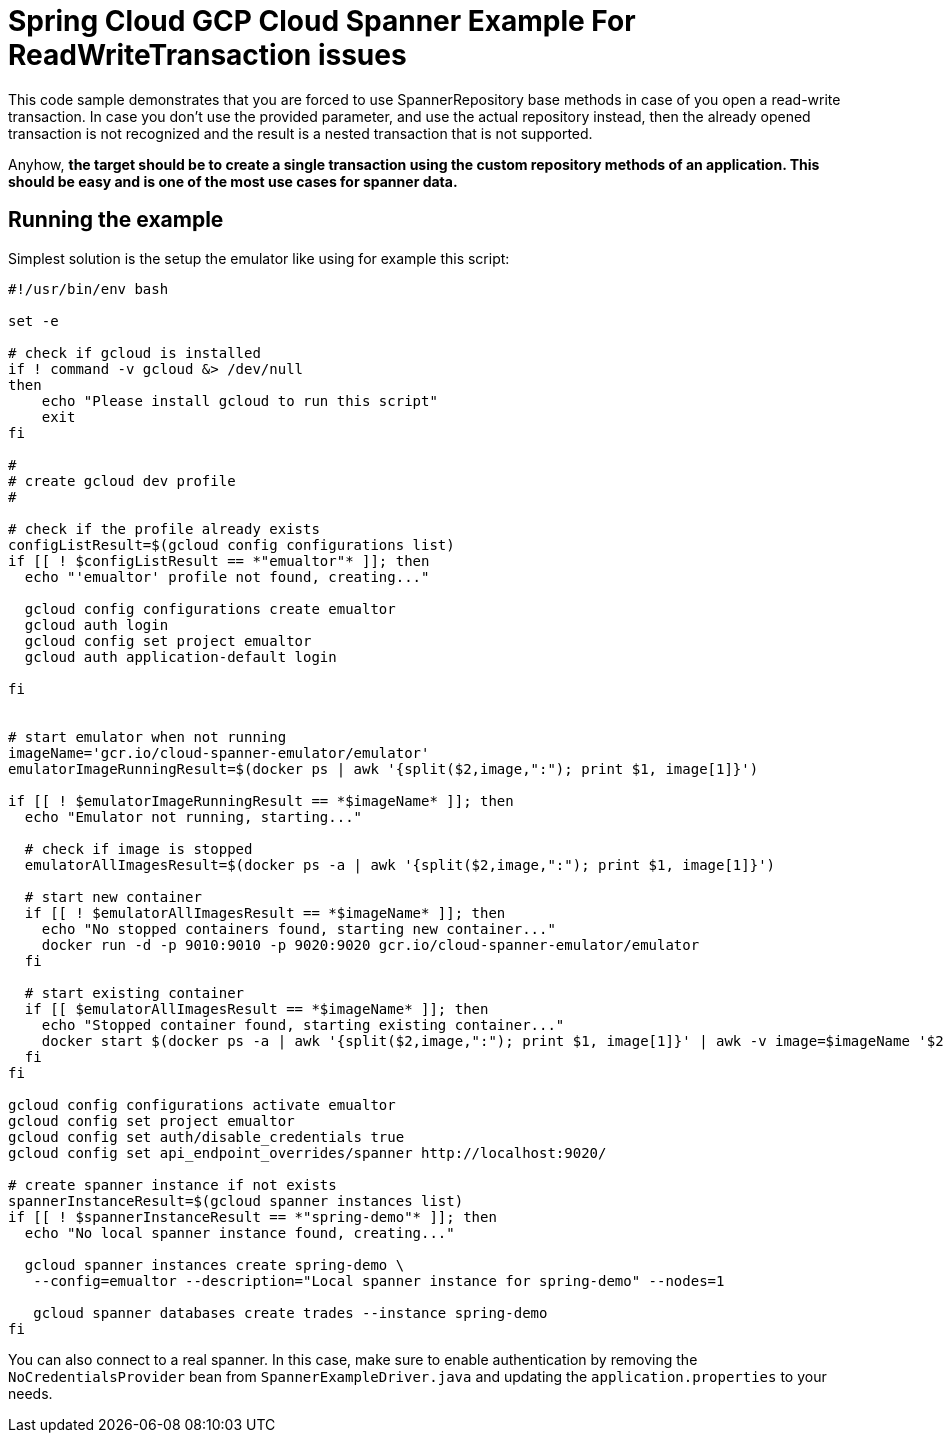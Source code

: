 = Spring Cloud GCP Cloud Spanner Example For ReadWriteTransaction issues

This code sample demonstrates that you are forced to use SpannerRepository base methods in case
of you open a read-write transaction. In case you don't use the provided parameter, and use
the actual repository instead, then the already opened transaction is not recognized and the result is a nested
transaction that is not supported.

Anyhow, *the target should be to create a single transaction using the custom repository methods
of an application. This should be easy and is one of the most use cases for spanner data.*

== Running the example

Simplest solution is the setup the emulator like using for example this script:


```
#!/usr/bin/env bash

set -e

# check if gcloud is installed
if ! command -v gcloud &> /dev/null
then
    echo "Please install gcloud to run this script"
    exit
fi

#
# create gcloud dev profile
#

# check if the profile already exists
configListResult=$(gcloud config configurations list)
if [[ ! $configListResult == *"emualtor"* ]]; then
  echo "'emualtor' profile not found, creating..."

  gcloud config configurations create emualtor
  gcloud auth login
  gcloud config set project emualtor
  gcloud auth application-default login

fi


# start emulator when not running
imageName='gcr.io/cloud-spanner-emulator/emulator'
emulatorImageRunningResult=$(docker ps | awk '{split($2,image,":"); print $1, image[1]}')

if [[ ! $emulatorImageRunningResult == *$imageName* ]]; then
  echo "Emulator not running, starting..."

  # check if image is stopped
  emulatorAllImagesResult=$(docker ps -a | awk '{split($2,image,":"); print $1, image[1]}')

  # start new container
  if [[ ! $emulatorAllImagesResult == *$imageName* ]]; then
    echo "No stopped containers found, starting new container..."
    docker run -d -p 9010:9010 -p 9020:9020 gcr.io/cloud-spanner-emulator/emulator
  fi

  # start existing container
  if [[ $emulatorAllImagesResult == *$imageName* ]]; then
    echo "Stopped container found, starting existing container..."
    docker start $(docker ps -a | awk '{split($2,image,":"); print $1, image[1]}' | awk -v image=$imageName '$2 == image {print $1}')
  fi
fi

gcloud config configurations activate emualtor
gcloud config set project emualtor
gcloud config set auth/disable_credentials true
gcloud config set api_endpoint_overrides/spanner http://localhost:9020/

# create spanner instance if not exists
spannerInstanceResult=$(gcloud spanner instances list)
if [[ ! $spannerInstanceResult == *"spring-demo"* ]]; then
  echo "No local spanner instance found, creating..."

  gcloud spanner instances create spring-demo \
   --config=emualtor --description="Local spanner instance for spring-demo" --nodes=1

   gcloud spanner databases create trades --instance spring-demo
fi


```

You can also connect to a real spanner. In this case, make sure to enable authentication by
removing the `NoCredentialsProvider` bean from `SpannerExampleDriver.java` and updating the
`application.properties` to your needs.
